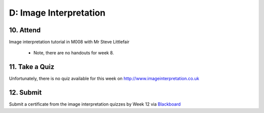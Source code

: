 D: Image Interpretation
=============================================

10. Attend
-----------------
Image interpretation tutorial in M008 with Mr Steve Littlefair

  - Note, there are no handouts for week 8.

11. Take a Quiz
-----------------
Unfortunately, there is no quiz available for this week on `<http://www.imageinterpretation.co.uk>`_

12. Submit
-----------------
Submit a certificate from the image interpretation quizzes by Week 12 via `Blackboard <http://elearning.sydney.edu.au>`_